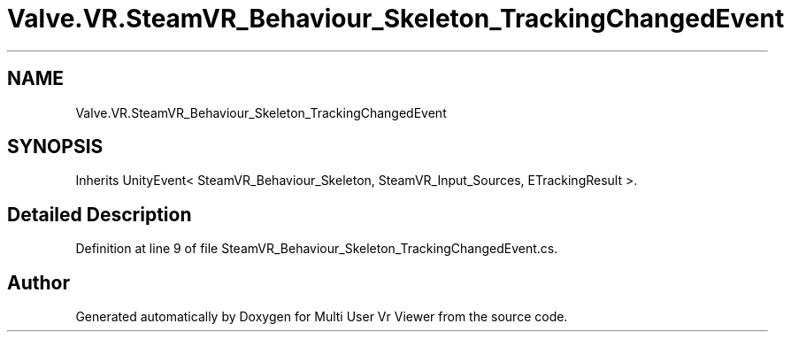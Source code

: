 .TH "Valve.VR.SteamVR_Behaviour_Skeleton_TrackingChangedEvent" 3 "Sat Jul 20 2019" "Version https://github.com/Saurabhbagh/Multi-User-VR-Viewer--10th-July/" "Multi User Vr Viewer" \" -*- nroff -*-
.ad l
.nh
.SH NAME
Valve.VR.SteamVR_Behaviour_Skeleton_TrackingChangedEvent
.SH SYNOPSIS
.br
.PP
.PP
Inherits UnityEvent< SteamVR_Behaviour_Skeleton, SteamVR_Input_Sources, ETrackingResult >\&.
.SH "Detailed Description"
.PP 
Definition at line 9 of file SteamVR_Behaviour_Skeleton_TrackingChangedEvent\&.cs\&.

.SH "Author"
.PP 
Generated automatically by Doxygen for Multi User Vr Viewer from the source code\&.
